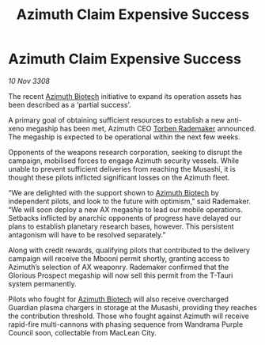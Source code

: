 :PROPERTIES:
:ID:       8898c38a-d1d9-45e2-a63a-79f06dc5958a
:END:
#+title: Azimuth Claim Expensive Success
#+filetags: :galnet:

* Azimuth Claim Expensive Success

/10 Nov 3308/

The recent [[id:e68a5318-bd72-4c92-9f70-dcdbd59505d1][Azimuth Biotech]] initiative to expand its operation assets has been described as a ‘partial success’. 

A primary goal of obtaining sufficient resources to establish a new anti-xeno megaship has been met, Azimuth CEO [[id:78d58f4a-e080-4548-a2f0-9506b7b73674][Torben Rademaker]] announced. The megaship is expected to be operational within the next few weeks. 

Opponents of the weapons research corporation, seeking to disrupt the campaign, mobilised forces to engage Azimuth security vessels. While unable to prevent sufficient deliveries from reaching the Musashi, it is thought these pilots inflicted significant losses on the Azimuth fleet. 

“We are delighted with the support shown to [[id:e68a5318-bd72-4c92-9f70-dcdbd59505d1][Azimuth Biotech]] by independent pilots, and look to the future with optimism,” said Rademaker. “We will soon deploy a new AX megaship to lead our mobile operations. Setbacks inflicted by anarchic opponents of progress have delayed our plans to establish planetary research bases, however. This persistent antagonism will have to be resolved separately.” 

Along with credit rewards, qualifying pilots that contributed to the delivery campaign will receive the Mbooni permit shortly, granting access to Azimuth’s selection of AX weaponry. Rademaker confirmed that the Glorious Prospect megaship will now sell this permit from the T-Tauri system permanently. 

Pilots who fought for [[id:e68a5318-bd72-4c92-9f70-dcdbd59505d1][Azimuth Biotech]] will also receive overcharged Guardian plasma chargers in storage at the Musashi, providing they reaches the contribution threshold. Those who fought against Azimuth will receive rapid-fire multi-cannons with phasing sequence from Wandrama Purple Council soon, collectable from MacLean City.
